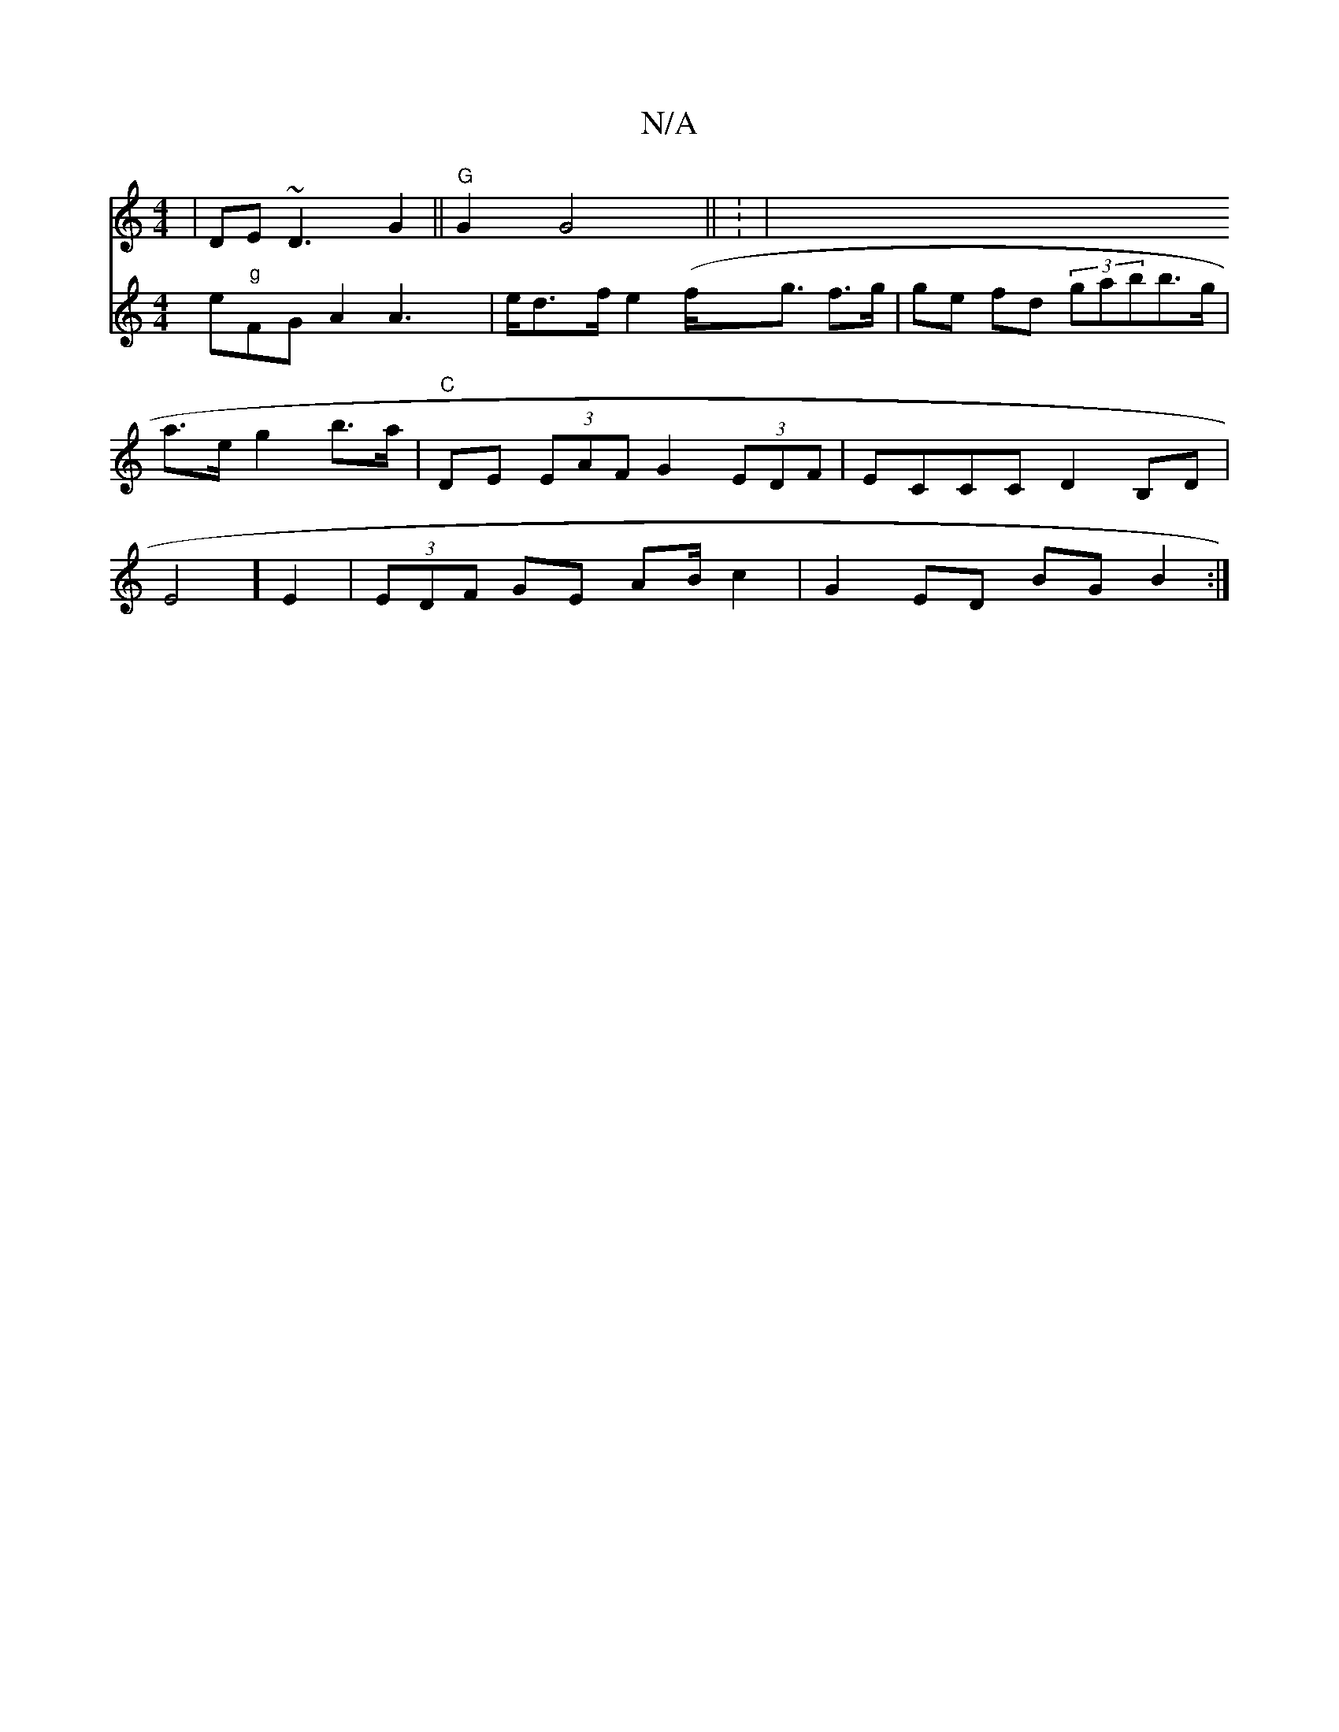 X:1
T:N/A
M:4/4
R:N/A
K:Cmajor
|DE~D3- G2 ||
"G" G2 G4||
: |
V: L"G,F#mm" s2e"g"FG A2 A2!>2 | t>ed>f e2 (f<g f>g | ge fd (3gabb>g | 
a>e g2 b>a | "C" DE (3EAF G2 (3EDF | ECCC D2 B,D|E4] E2|(3EDF GE AB/c2 | G2 ED BG B2:|

cA(AFD))|A